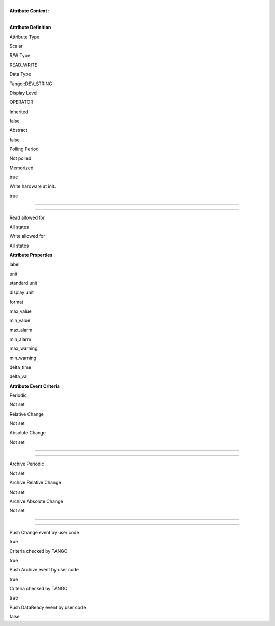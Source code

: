 | 
| **Attribute Context :**

| 

**Attribute Definition**

Attribute Type

Scalar

R/W Type

READ\_WRITE

Data Type

Tango::DEV\_STRING

Display Level

OPERATOR

Inherited

false

Abstract

false

Polling Period

Not polled

Memorized

true

Write hardware at init.

true

--------------

--------------

Read allowed for

All states

Write allowed for

All states

**Attribute Properties**

label

unit

standard unit

display unit

format

max\_value

min\_value

max\_alarm

min\_alarm

max\_warning

min\_warning

delta\_time

delta\_val

**Attribute Event Criteria**

Periodic

Not set

Relative Change

Not set

Absolute Change

Not set

--------------

--------------

Archive Periodic

Not set

Archive Relative Change

Not set

Archive Absolute Change

Not set

--------------

--------------

Push Change event by user code

true

Criteria checked by TANGO

true

Push Archive event by user code

true

Criteria checked by TANGO

true

Push DataReady event by user code

false
